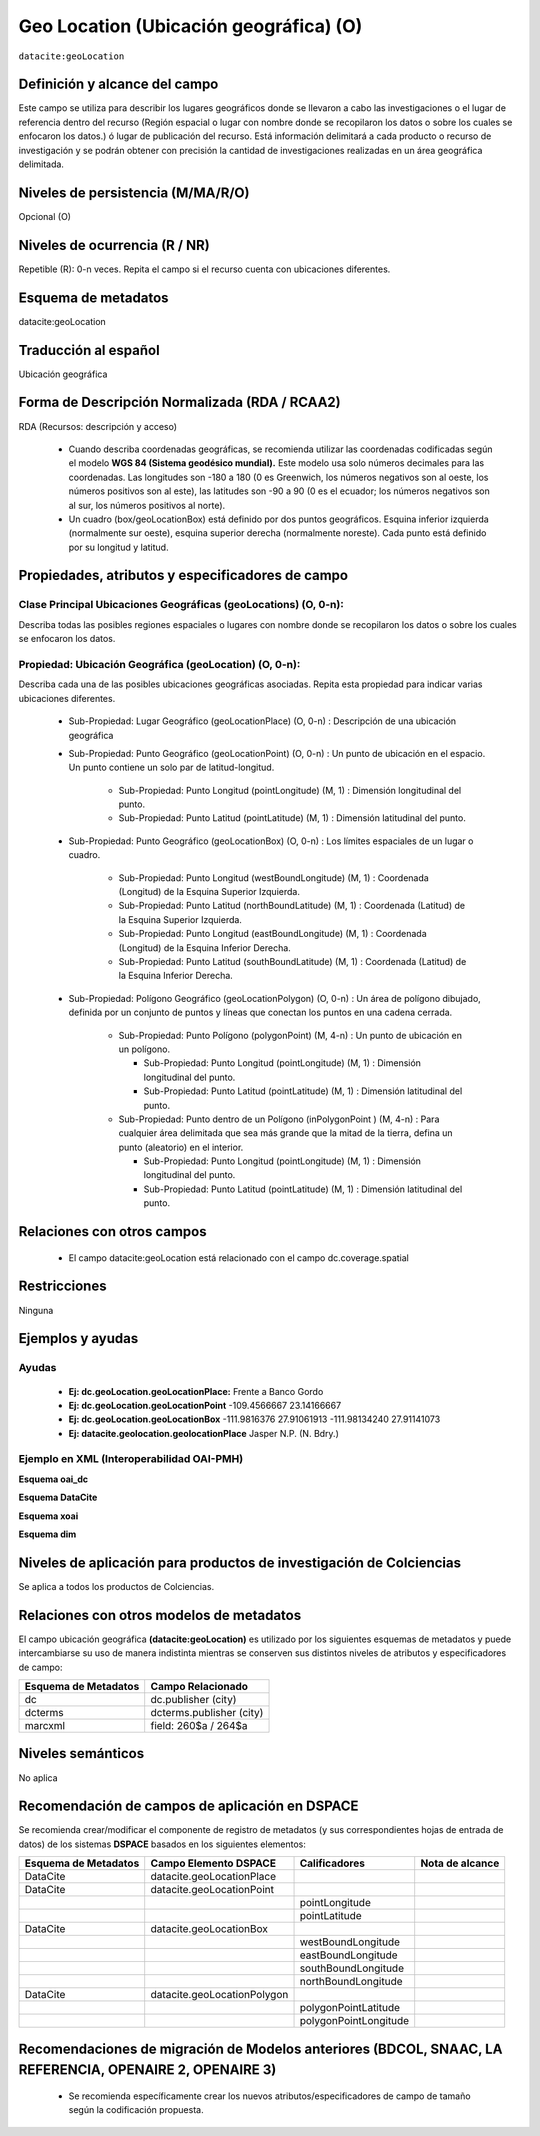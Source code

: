 .. _dci:geolocation:

Geo Location (Ubicación geográfica) (O)
=======================================

``datacite:geoLocation``

Definición y alcance del campo
------------------------------
Este campo se utiliza para describir los lugares geográficos donde se llevaron a cabo las investigaciones o el lugar de referencia dentro del recurso (Región espacial o lugar con nombre donde se recopilaron los datos o sobre los cuales se enfocaron los datos.) ó lugar de publicación del recurso. Está información delimitará a cada producto o recurso de investigación y se podrán obtener con precisión la cantidad de investigaciones realizadas en un área geográfica delimitada.

Niveles de persistencia (M/MA/R/O)
------------------------------------
Opcional (O)

Niveles de ocurrencia (R / NR)
------------------------------
Repetible (R): 0-n veces. Repita el campo si el recurso cuenta con ubicaciones diferentes.

Esquema de metadatos
--------------------
datacite:geoLocation

Traducción al español
---------------------
Ubicación geográfica

Forma de Descripción Normalizada (RDA / RCAA2)
----------------------------------------------
RDA (Recursos: descripción y acceso)

  - Cuando describa coordenadas geográficas, se recomienda utilizar las coordenadas codificadas según el modelo **WGS 84 (Sistema geodésico mundial).** Este modelo usa solo números decimales para las coordenadas. Las longitudes son -180 a 180 (0 es Greenwich, los números negativos son al oeste, los números positivos son al este), las latitudes son -90 a 90 (0 es el ecuador; los números negativos son al sur, los números positivos al norte).
  - Un cuadro (box/geoLocationBox)  está definido por dos puntos geográficos. Esquina inferior izquierda (normalmente sur oeste), esquina superior derecha (normalmente noreste). Cada punto está definido por su longitud y latitud.


Propiedades, atributos y especificadores de campo
-------------------------------------------------

Clase Principal Ubicaciones Geográficas (geoLocations) (O, 0-n): 
++++++++++++++++++++++++++++++++++++++++++++++++++++++++++++++++

Describa todas las posibles regiones espaciales o lugares con nombre donde se recopilaron los datos o sobre los cuales se enfocaron los datos.

Propiedad: Ubicación Geográfica (geoLocation) (O, 0-n): 
+++++++++++++++++++++++++++++++++++++++++++++++++++++++

Describa cada una de las posibles ubicaciones geográficas asociadas. Repita esta propiedad para indicar varias ubicaciones diferentes.

  - Sub-Propiedad: Lugar Geográfico (geoLocationPlace) (O, 0-n) : Descripción de una ubicación geográfica

  - Sub-Propiedad: Punto Geográfico (geoLocationPoint) (O, 0-n) : Un punto de ubicación en el espacio. Un punto contiene un solo par de latitud-longitud.

      - Sub-Propiedad: Punto Longitud (pointLongitude) (M, 1) : Dimensión longitudinal del punto.

      - Sub-Propiedad: Punto Latitud (pointLatitude) (M, 1) : Dimensión latitudinal del punto.
  
  - Sub-Propiedad: Punto Geográfico (geoLocationBox) (O, 0-n) : Los límites espaciales de un lugar o cuadro.
    
      - Sub-Propiedad: Punto Longitud (westBoundLongitude) (M, 1) : Coordenada (Longitud) de la  Esquina Superior Izquierda.

      - Sub-Propiedad: Punto Latitud (northBoundLatitude) (M, 1) : Coordenada (Latitud) de la Esquina Superior Izquierda. 

      - Sub-Propiedad: Punto Longitud (eastBoundLongitude) (M, 1) : Coordenada (Longitud) de la Esquina Inferior Derecha. 

      - Sub-Propiedad: Punto Latitud (southBoundLatitude) (M, 1) : Coordenada (Latitud) de la  Esquina Inferior Derecha.

  - Sub-Propiedad: Polígono Geográfico (geoLocationPolygon) (O, 0-n) : Un área de polígono dibujado, definida por un conjunto de puntos y líneas que conectan los puntos en una cadena cerrada.

      - Sub-Propiedad: Punto Polígono (polygonPoint) (M, 4-n) : Un punto de ubicación en un polígono.
        
        - Sub-Propiedad: Punto Longitud (pointLongitude) (M, 1) : Dimensión longitudinal del punto.
        
        - Sub-Propiedad: Punto Latitud (pointLatitude) (M, 1) : Dimensión latitudinal del punto.
          
      - Sub-Propiedad: Punto dentro de un Polígono (inPolygonPoint ) (M, 4-n) : Para cualquier área delimitada que sea más grande que la mitad de la tierra, defina un punto (aleatorio) en el interior.
      
        - Sub-Propiedad: Punto Longitud (pointLongitude) (M, 1) : Dimensión longitudinal del punto.

        - Sub-Propiedad: Punto Latitud (pointLatitude) (M, 1) : Dimensión latitudinal del punto. 

Relaciones con otros campos
---------------------------

    - El campo datacite:geoLocation está relacionado con el campo dc.coverage.spatial

Restricciones
-------------

Ninguna

Ejemplos y ayudas
-----------------

Ayudas
++++++

  - **Ej: dc.geoLocation.geoLocationPlace:**  Frente a Banco Gordo  
  - **Ej: dc.geoLocation.geoLocationPoint** -109.4566667 23.14166667
  - **Ej: dc.geoLocation.geoLocationBox** -111.9816376 27.91061913 -111.98134240 27.91141073
  - **Ej: datacite.geolocation.geolocationPlace** Jasper N.P. (N. Bdry.)

Ejemplo en XML (Interoperabilidad OAI-PMH)
++++++++++++++++++++++++++++++++++++++++++

**Esquema oai_dc**

.. code-block:: xml
   :linenos:

   <dc.coverage>Límite noroeste de la Cuenca de Guaymas</dc.coverage>

**Esquema DataCite**

.. code-block:: xml
   :linenos:

   <datacite:geoLocations>
   <datacite:geoLocation>
   <datacite:geoLocationPlace>Oceano Atlántico</datacite:geoLocationPlace>
   <datacite:geoLocationPoint>
             <datacite:pointLongitude>31.233</datacite:pointLongitude>
             <datacite:pointLatitude>-67.302</datacite:pointLatitude>
   </datacite:geoLocationPoint>
   <datacite:geoLocationBox>
   <datacite:westBoundLongitude>-71.032</datacite:westBoundLongitude>
   <datacite:eastBoundLongitude>-68.211</datacite:eastBoundLongitude>
        <datacite:southBoundLongitude>41.090</datacite:southBoundLongitude>
         <datacite:northBoundLongitude>42.893</datacite:northBoundLongitude>
   </datacite:geoLocationBox>
   </datacite:geoLocation>
   </datacite:geoLocations>

**Esquema xoai**

.. code-block:: xml
   :linenos:

   <element name="datacite">
     <element name="geoLocationBox">
           <element name="westBoundLongitude">
                   <element name="en_US">
                        <field name="value">23.04</field>
                   </element>
           </element>
           <element name="eastBoundLongitude">
                   <element name="en_US">
                        <field name="value">-82.75</field>
                   </element>
           </element>
           <element name="southBoundLatitude">
                   <element name="en_US">
                        <field name="value">22.60</field>
                   </element>
           </element>
           <element name="northBoundLatitude">
                   <element name="en_US">
                        <field name="value">-82.24</field>
                   </element>
           </element>
   </element>
   </element>

**Esquema dim**

.. code-block:: xml
   :linenos:

   <dim:field mdschema ="datacite" element ="geoLocationPoint" qualifier ="pointLongitude">31.233</dim:field>
   <dim:field mdschema ="datacite" element ="geoLocationPoint" qualifier ="pointLatitude">-67.302</dim:field>

Niveles de aplicación para productos de investigación de Colciencias
--------------------------------------------------------------------
Se aplica a todos los productos de Colciencias. 

Relaciones con otros modelos de metadatos
-----------------------------------------

El campo ubicación geográfica **(datacite:geoLocation)** es utilizado por los siguientes esquemas de metadatos y puede intercambiarse su uso de manera indistinta mientras se conserven sus distintos niveles de atributos y especificadores de campo:

+----------------------+--------------------------+
| Esquema de Metadatos | Campo Relacionado        |
+======================+==========================+
| dc                   | dc.publisher (city)      |
+----------------------+--------------------------+
| dcterms              | dcterms.publisher (city) |
+----------------------+--------------------------+
| marcxml              | field: 260$a / 264$a     |
+----------------------+--------------------------+

Niveles semánticos
------------------
No aplica

Recomendación de campos de aplicación en DSPACE
-----------------------------------------------
Se recomienda crear/modificar el componente de registro de metadatos (y sus correspondientes hojas de entrada de datos) de los sistemas **DSPACE** basados en los siguientes elementos:

+----------------------+-----------------------------+-----------------------+-----------------+
| Esquema de Metadatos | Campo Elemento DSPACE       | Calificadores         | Nota de alcance |
+======================+=============================+=======================+=================+
| DataCite             | datacite.geoLocationPlace   |                       |                 |
+----------------------+-----------------------------+-----------------------+-----------------+
| DataCite             | datacite.geoLocationPoint   |                       |                 |
+----------------------+-----------------------------+-----------------------+-----------------+
|                      |                             | pointLongitude        |                 |
+----------------------+-----------------------------+-----------------------+-----------------+
|                      |                             | pointLatitude         |                 |
+----------------------+-----------------------------+-----------------------+-----------------+
| DataCite             | datacite.geoLocationBox     |                       |                 |
+----------------------+-----------------------------+-----------------------+-----------------+
|                      |                             | westBoundLongitude    |                 |
+----------------------+-----------------------------+-----------------------+-----------------+
|                      |                             | eastBoundLongitude    |                 |
+----------------------+-----------------------------+-----------------------+-----------------+
|                      |                             | southBoundLongitude   |                 |
+----------------------+-----------------------------+-----------------------+-----------------+
|                      |                             | northBoundLongitude   |                 |
+----------------------+-----------------------------+-----------------------+-----------------+
| DataCite             | datacite.geoLocationPolygon |                       |                 |
+----------------------+-----------------------------+-----------------------+-----------------+
|                      |                             | polygonPointLatitude  |                 |
+----------------------+-----------------------------+-----------------------+-----------------+
|                      |                             | polygonPointLongitude |                 |
+----------------------+-----------------------------+-----------------------+-----------------+


Recomendaciones de migración de Modelos anteriores (BDCOL, SNAAC, LA REFERENCIA, OPENAIRE 2, OPENAIRE 3)
--------------------------------------------------------------------------------------------------------

  - Se recomienda específicamente crear los nuevos atributos/especificadores de campo de tamaño según la codificación propuesta.
